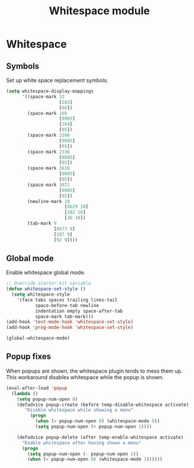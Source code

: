 #+TITLE: Whitespace module

* Whitespace
** Symbols

   Set up white space replacement symbols.

   #+begin_src emacs-lisp
     (setq whitespace-display-mappings
           '((space-mark 32
                         [183]
                         [46])
             (space-mark 160
                         [9085]
                         [164]
                         [95])
             (space-mark 2208
                         [9085]
                         [95])
             (space-mark 2336
                         [9085]
                         [95])
             (space-mark 3616
                         [9085]
                         [95])
             (space-mark 3872
                         [9085]
                         [95])
             (newline-mark 10
                           [8629 10]
                           [182 10]
                           [36 10])
             (tab-mark 9
                       [8677 9]
                       [187 9]
                       [92 9])))
   #+end_src

** Global mode

   Enable whitespace global mode.

   #+begin_src emacs-lisp
     ;; Override starter-kit variable
     (defun whitespace-set-style ()
       (setq whitespace-style
         '(face tabs spaces trailing lines-tail
                space-before-tab newline
                indentation empty space-after-tab
                space-mark tab-mark)))
     (add-hook 'text-mode-hook 'whitespace-set-style)
     (add-hook 'prog-mode-hook 'whitespace-set-style)

     (global-whitespace-mode)
   #+end_src

** Popup fixes

   When popups are shown, the whitespace plugin tends to mess them up.
   This workaround disables whitespace while the popup is shown.

   #+begin_src emacs-lisp
     (eval-after-load 'popup
       (lambda ()
         (setq popup-num-open 0)
         (defadvice popup-create (before temp-disable-whitespace activate)
            "Disable whitespace while showing a menu"
              (progn
                (when (= popup-num-open 0) (whitespace-mode 0))
                (setq popup-num-open (+ popup-num-open 1))))

         (defadvice popup-delete (after temp-enable-whitespace activate)
           "Enable whitespace after having shown a menu"
           (progn
             (setq popup-num-open (- popup-num-open 1))
             (when (= popup-num-open 0) (whitespace-mode 1))))))
   #+end_src
